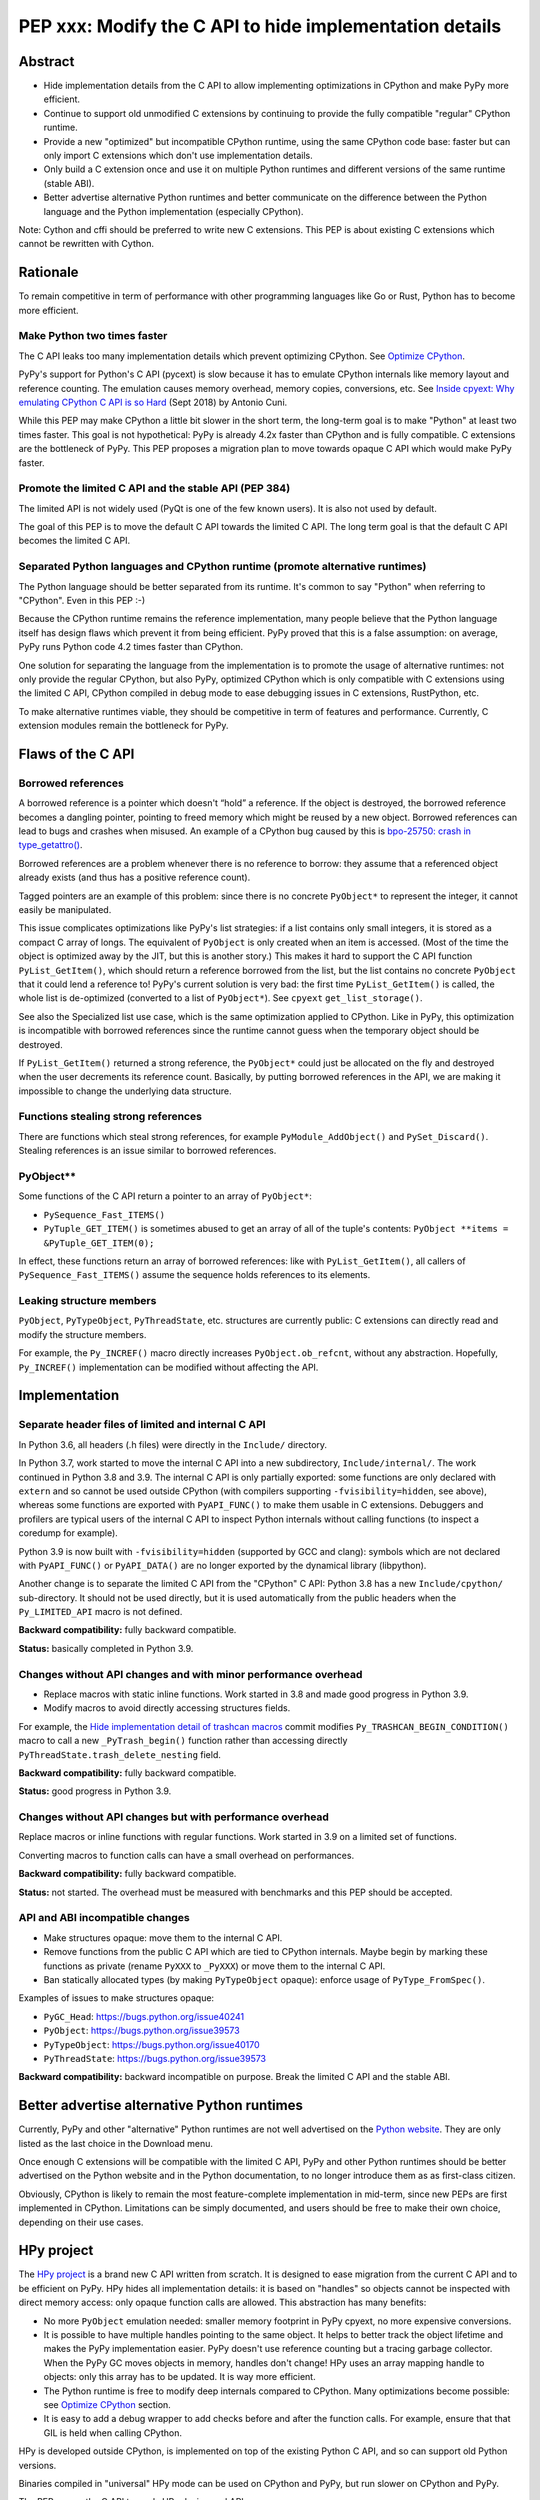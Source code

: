 ++++++++++++++++++++++++++++++++++++++++++++++++++++++++
PEP xxx: Modify the C API to hide implementation details
++++++++++++++++++++++++++++++++++++++++++++++++++++++++

Abstract
========

* Hide implementation details from the C API to allow implementing
  optimizations in CPython and make PyPy more efficient.
* Continue to support old unmodified C extensions by continuing to
  provide the fully compatible "regular" CPython runtime.
* Provide a new "optimized" but incompatible CPython runtime, using the
  same CPython code base: faster but can only import C extensions which
  don't use implementation details.
* Only build a C extension once and use it on multiple Python runtimes
  and different versions of the same runtime (stable ABI).
* Better advertise alternative Python runtimes and better communicate on
  the difference between the Python language and the Python
  implementation (especially CPython).

Note: Cython and cffi should be preferred to write new C extensions.
This PEP is about existing C extensions which cannot be rewritten with
Cython.


Rationale
=========

To remain competitive in term of performance with other programming
languages like Go or Rust, Python has to become more efficient.

Make Python two times faster
----------------------------

The C API leaks too many implementation details which prevent optimizing
CPython. See `Optimize CPython`_.

PyPy's support for Python's C API (pycext) is slow because it has to
emulate CPython internals like memory layout and reference counting. The
emulation causes memory overhead, memory copies, conversions, etc. See
`Inside cpyext: Why emulating CPython C API is so Hard
<https://morepypy.blogspot.com/2018/09/inside-cpyext-why-emulating-cpython-c.html>`_
(Sept 2018) by Antonio Cuni.

While this PEP may make CPython a little bit slower in the short term,
the long-term goal is to make "Python" at least two times faster. This
goal is not hypothetical: PyPy is already 4.2x faster than CPython and is
fully compatible. C extensions are the bottleneck of PyPy. This PEP
proposes a migration plan to move towards opaque C API which would make
PyPy faster.

Promote the limited C API and the stable API (PEP 384)
------------------------------------------------------

The limited API is not widely used (PyQt is one of the few known users).
It is also not used by default.

The goal of this PEP is to move the default C API towards the limited C
API. The long term goal is that the default C API becomes the limited C
API.

Separated Python languages and CPython runtime (promote alternative runtimes)
-----------------------------------------------------------------------------

The Python language should be better separated from its runtime. It's
common to say "Python" when referring to "CPython". Even in this PEP :-)

Because the CPython runtime remains the reference implementation, many
people believe that the Python language itself has design flaws which
prevent it from being efficient. PyPy proved that this is a false
assumption: on average, PyPy runs Python code 4.2 times faster than
CPython.

One solution for separating the language from the implementation is to
promote the usage of alternative runtimes: not only provide the regular
CPython, but also PyPy, optimized CPython which is only compatible with
C extensions using the limited C API, CPython compiled in debug mode to
ease debugging issues in C extensions, RustPython, etc.

To make alternative runtimes viable, they should be competitive in term
of features and performance. Currently, C extension modules remain the
bottleneck for PyPy.


Flaws of the C API
==================

Borrowed references
-------------------

A borrowed reference is a pointer which doesn't “hold” a reference. If
the object is destroyed, the borrowed reference becomes a dangling
pointer, pointing to freed memory which might be reused by a new object.
Borrowed references can lead to bugs and crashes when misused. An
example of a CPython bug caused by this is `bpo-25750: crash in
type_getattro() <https://bugs.python.org/issue25750>`_.

Borrowed references are a problem whenever there is no reference to
borrow: they assume that a referenced object already exists (and thus
has a positive reference count).

Tagged pointers are an example of this problem: since there is no
concrete ``PyObject*`` to represent the integer, it cannot easily be
manipulated.

This issue complicates optimizations like PyPy's list strategies: if a
list contains only small integers, it is stored as a compact C array of
longs. The equivalent of ``PyObject`` is only created when an item is
accessed. (Most of the time the object is optimized away by the JIT, but
this is another story.) This makes it hard to support the C API function
``PyList_GetItem()``, which should return a reference borrowed from the
list, but the list contains no concrete ``PyObject`` that it could lend a
reference to!  PyPy's current solution is very bad: the first time
``PyList_GetItem()`` is called, the whole list is de-optimized
(converted to a list of ``PyObject*``). See ``cpyext``
``get_list_storage()``.

See also the Specialized list use case, which is the same optimization
applied to CPython. Like in PyPy, this optimization is incompatible with
borrowed references since the runtime cannot guess when the temporary
object should be destroyed.

If ``PyList_GetItem()`` returned a strong reference, the ``PyObject*``
could just be allocated on the fly and destroyed when the user
decrements its reference count. Basically, by putting borrowed
references in the API, we are making it impossible to change the
underlying data structure.

Functions stealing strong references
------------------------------------

There are functions which steal strong references, for example
``PyModule_AddObject()`` and ``PySet_Discard()``. Stealing references is
an issue similar to borrowed references.

PyObject**
----------

Some functions of the C API return a pointer to an array of
``PyObject*``:

* ``PySequence_Fast_ITEMS()``
* ``PyTuple_GET_ITEM()`` is sometimes abused to get an array of all of
  the tuple's contents: ``PyObject **items = &PyTuple_GET_ITEM(0);``

In effect, these functions return an array of borrowed references: like
with ``PyList_GetItem()``, all callers of ``PySequence_Fast_ITEMS()``
assume the sequence holds references to its elements.

Leaking structure members
-------------------------

``PyObject``, ``PyTypeObject``, ``PyThreadState``, etc. structures are
currently public: C extensions can directly read and modify the
structure members.

For example, the ``Py_INCREF()`` macro directly increases
``PyObject.ob_refcnt``, without any abstraction. Hopefully,
``Py_INCREF()`` implementation can be modified without affecting the
API.


Implementation
==============

Separate header files of limited and internal C API
---------------------------------------------------

In Python 3.6, all headers (.h files) were directly in the ``Include/``
directory.

In Python 3.7, work started to move the internal C API into a new
subdirectory, ``Include/internal/``. The work continued in Python 3.8
and 3.9. The internal C API is only partially exported: some functions
are only declared with ``extern`` and so cannot be used outside CPython
(with compilers supporting ``-fvisibility=hidden``, see above), whereas
some functions are exported with ``PyAPI_FUNC()`` to make them usable in
C extensions.  Debuggers and profilers are typical users of the internal
C API to inspect Python internals without calling functions (to inspect
a coredump for example).

Python 3.9 is now built with ``-fvisibility=hidden`` (supported by GCC
and clang): symbols which are not declared with ``PyAPI_FUNC()`` or
``PyAPI_DATA()`` are no longer exported by the dynamical library
(libpython).

Another change is to separate the limited C API from the "CPython" C
API: Python 3.8 has a new ``Include/cpython/`` sub-directory. It should
not be used directly, but it is used automatically from the public
headers when the ``Py_LIMITED_API`` macro is not defined.

**Backward compatibility:** fully backward compatible.

**Status:** basically completed in Python 3.9.

Changes without API changes and with minor performance overhead
---------------------------------------------------------------

* Replace macros with static inline functions. Work started in 3.8 and
  made good progress in Python 3.9.
* Modify macros to avoid directly accessing structures fields.

For example, the `Hide implementation detail of trashcan macros
<https://github.com/python/cpython/commit/38965ec5411da60d312b59be281f3510d58e0cf1>`_
commit modifies ``Py_TRASHCAN_BEGIN_CONDITION()`` macro to call a new
``_PyTrash_begin()`` function rather than accessing directly
``PyThreadState.trash_delete_nesting`` field.

**Backward compatibility:** fully backward compatible.

**Status:** good progress in Python 3.9.

Changes without API changes but with performance overhead
---------------------------------------------------------

Replace macros or inline functions with regular functions. Work started
in 3.9 on a limited set of functions.

Converting macros to function calls can have a small overhead on
performances.

**Backward compatibility:** fully backward compatible.

**Status:** not started. The overhead must be measured with benchmarks
and this PEP should be accepted.

API and ABI incompatible changes
--------------------------------

* Make structures opaque: move them to the internal C API.
* Remove functions from the public C API which are tied to CPython
  internals. Maybe begin by marking these functions as private (rename
  ``PyXXX`` to ``_PyXXX``) or move them to the internal C API.
* Ban statically allocated types (by making ``PyTypeObject`` opaque):
  enforce usage of ``PyType_FromSpec()``.

Examples of issues to make structures opaque:

* ``PyGC_Head``: https://bugs.python.org/issue40241
* ``PyObject``: https://bugs.python.org/issue39573
* ``PyTypeObject``: https://bugs.python.org/issue40170
* ``PyThreadState``: https://bugs.python.org/issue39573

**Backward compatibility:** backward incompatible on purpose. Break the
limited C API and the stable ABI.


Better advertise alternative Python runtimes
============================================

Currently, PyPy and other "alternative" Python runtimes are not well
advertised on the `Python website <https://www.python.org/>`_. They are
only listed as the last choice in the Download menu.

Once enough C extensions will be compatible with the limited C API, PyPy
and other Python runtimes should be better advertised on the Python
website and in the Python documentation, to no longer introduce them as
as first-class citizen.

Obviously, CPython is likely to remain the most feature-complete
implementation in mid-term, since new PEPs are first implemented in
CPython. Limitations can be simply documented, and users should be free
to make their own choice, depending on their use cases.


HPy project
===========


The `HPy project <https://github.com/pyhandle/hpy>`__ is a brand new C
API written from scratch. It is designed to ease migration from the
current C API and to be efficient on PyPy. HPy hides all implementation
details: it is based on "handles" so objects cannot be inspected with
direct memory access: only opaque function calls are allowed. This
abstraction has many benefits:

* No more ``PyObject`` emulation needed: smaller memory footprint in
  PyPy cpyext, no more expensive conversions.
* It is possible to have multiple handles pointing to the same object.
  It helps to better track the object lifetime and makes the PyPy
  implementation easier. PyPy doesn't use reference counting but a
  tracing garbage collector. When the PyPy GC moves objects in memory,
  handles don't change! HPy uses an array mapping handle to objects:
  only this array has to be updated. It is way more efficient.
* The Python runtime is free to modify deep internals compared to
  CPython. Many optimizations become possible: see `Optimize CPython`_
  section.
* It is easy to add a debug wrapper to add checks before and after the
  function calls. For example, ensure that that GIL is held when calling
  CPython.

HPy is developed outside CPython, is implemented on top of the existing
Python C API, and so can support old Python versions.

Binaries compiled in "universal" HPy mode can be used on CPython and
PyPy, but run slower on CPython and PyPy.

The PEP moves the C API towards HPy design and API.


New optimized CPython runtime
==============================

Backward incompatible changes is such a pain for the whole Python
community. To ease the migration (accelerate adoption of the new C
API), one option is to provide not only one but two CPython runtimes:

* Regular CPython: fully backward compatible, support direct access to
  structures like ``PyObject``, etc.
* New optimized CPython: incompatible, cannot import C extensions which
  don't use the limited C API, has new optimizations, limited to the C
  API.

Technically, both runtimes would have the same code base, to ease
maintenance: CPython. The new optimized CPython would be a ./configure
flag to build a different Python. On Windows, it would be a different
project of the Visual Studio solution reusing pythoncore project, but
define a macro to build enable optimization and change the C API.


Cython and cffi
===============

Cython and cffi should be preferred to write new C extensions. This PEP
is about existing C extensions which cannot be rewritten with Cython.

Cython may be modified to add a new build mode where only the "limited C
API" is used.


Use Cases
=========

Optimize CPython
----------------

The new optimized runtime can implement new optimizations since it only
supports C extension modules which don't access Python internals.

Tagged pointers
...............

`Tagged pointer <https://en.wikipedia.org/wiki/Tagged_pointer>`_.

Avoid ``PyObject`` for small objects (ex: small integers, short Latin-1
strings, None and True/False singletons): store the content directly in
the pointer, with a tag for the object type.


Tracing garbage collector
.........................

Experiment with a tracing garbage collector inside CPython. Keep
reference counting for the C API.

One of the issue are functions of the C API which return a pointer like
``PyBytes_AsString()``. Python doesn't know when the caller stops using
the pointer, and so cannot move the object in memory (for a moving
garbage collector). API like ``PyBuffer`` is better since it requires
the caller to call ``PyBuffer_Release()`` when it is done.

Specialized list
................

Specialize lists of small integers: if a list only contains numbers
which fit into a C ``int32_t``, a Python list object could use a more
efficient ``int32_t`` array to reduce the memory footprint (avoid
``PyObject`` overhead for these numbers).

Temporary ``PyObject`` objects would be created on demand for backward
compatibility.

This optimization is less interesting if tagged pointers are
implemented.

PyPy already implements this optimization.

O(1) bytearray to bytes conversion
..................................

Convert bytearray to bytes without memory copy.

Currently, bytearray is used to build a bytes string, but it's usually
converted into a bytes object to respect an API. This conversion
requires to allocate a new memory block and copy data (O(n) complexity).

It is possible to implement O(1) conversion if it would be possible to
pass the ownership of the bytearray object to bytes.

That requires modifying the ``PyBytesObject`` structure to support
multiple storages (support storing content into a separate memory
block).

Fork and "Copy-on-Read" problem
...............................

Solve the "Copy on read" problem with fork: store reference counter
outside ``PyObject``.

Currently, when a Python object is accessed, its ``ob_refcnt`` member is
incremented temporarily to hold a "strong reference" to it (ensure that
it cannot be destroyed while we use it). Many operating system implement
fork() using copy-on-write ("CoW"). A memory page (ex: 4 KB) is only
copied when a process (parent or child) modifies it. After Python is
forked, modifying ``ob_refcnt`` copies the memory page, even if the
object is only accessed in "read only mode".

`Dismissing Python Garbage Collection at Instagram
<https://engineering.instagram.com/dismissing-python-garbage-collection-at-instagram-4dca40b29172>`_
(Jan 2017) by Instagram Engineering.

Instagram contributed `gc.freeze()
<https://docs.python.org/dev/library/gc.html#gc.freeze>`_ to Python 3.7
which works around the issue.

One solution for that would be to store reference counters outside
``PyObject``. For example, in a separated hash table (pointer to
reference counter). Changing ``PyObject`` structures requires that C
extensions don't access them directly.

Debug runtime and remove debug checks in release mode
.....................................................

If the C extensions are no longer tied to CPython internals, it becomes
possible to switch to a Python runtime built in debug mode to enable
runtime debug checks to ease debugging C extensions.

If using such a debug runtime becomes harder, indirectly it means that
runtime debug checks can be removed from the release build. CPython code
base is still full of runtime checks calling ``PyErr_BadInternalCall()``
on failure. Removing such checks in release mode can make Python more
efficient.

PyPy
----

ujson is 3x faster on PyPy when using HPy instead of the Python C API.
See `HPy kick-off sprint report
<https://morepypy.blogspot.com/2019/12/hpy-kick-off-sprint-report.html>`_
(December 2019).


GraalPython
-----------

`GraalPython <https://github.com/graalvm/graalpython>`_ is a Python 3
implementation built on `GraalVM <https://www.graalvm.org/>`_
("Universal VM for a polyglot world"). It is interested in supporting
HPy.  See `Leysin 2020 Sprint Report
<https://morepypy.blogspot.com/2020/03/leysin-2020-sprint-report.html>`_.
It would also benefit of this PEP.


Rust-CPython
------------

Rust-CPython is interested in supporting HPy.
See `Leysin 2020 Sprint Report
<https://morepypy.blogspot.com/2020/03/leysin-2020-sprint-report.html>`_.

RustPython and PyO3 would also benefit of this PEP.

Links:

* `PyO3 <https://github.com/PyO3/pyo3>`_:
  Rust bindings for the Python (CPython) interpreter
* `rust-cpython <https://github.com/dgrunwald/rust-cpython>`_:
  Rust <-> Python (CPython) bindings
* `RustPython <https://github.com/RustPython/RustPython>`_:
  A Python Interpreter written in Rust


Prior Art
=========

* `pythoncapi.readthedocs.io <https://pythoncapi.readthedocs.io/>`_:
  Research project behind this PEP
* July 2019: Keynote `Python Performance: Past, Present, Future
  <https://github.com/vstinner/talks/raw/master/2019-EuroPython/python_performance.pdf>`_
  (slides) by Victor Stinner at EuroPython 2019
* [python-dev] `Make the stable API-ABI usable
  <https://mail.python.org/pipermail/python-dev/2017-November/150607.html>`_
  (November 2017) by Victor Stinner
* [python-ideas] `PEP: Hide implementation details in the C API
  <https://mail.python.org/pipermail/python-ideas/2017-July/046399.html>`_
  (July 2017) by Victor Stinner. Old PEP draft which proposed to add an
  option to build C extensions.
* `A New C API for CPython
  <https://vstinner.github.io/new-python-c-api.html>`_
  (Sept 2017) article by Victor Stinner
* `Python Performance
  <https://github.com/vstinner/conf/raw/master/2017-PyconUS/summit.pdf>`_
  (May 2017 at the Language Summit) by Victor Stinner:
  early discusssions on reorganizing header files, promoting PyPy, fix
  the C API, etc. Discussion summarized in `Keeping Python
  competitive <https://lwn.net/Articles/723949/>`_ article.
